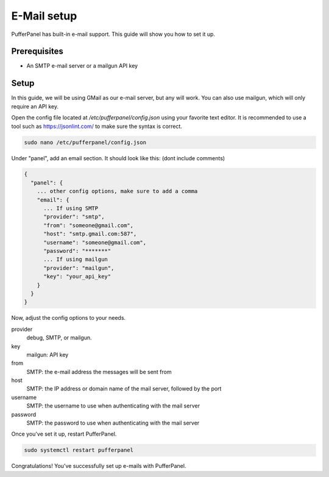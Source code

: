 E-Mail setup
================


PufferPanel has built-in e-mail support. This guide will show you how to set it up.

Prerequisites
#############

- An SMTP e-mail server or a mailgun API key

Setup
#####
In this guide, we will be using GMail as our e-mail server, but any will work.  
You can also use mailgun, which will only require an API key.  

Open the config file located at `/etc/pufferpanel/config.json` using your favorite text editor.
It is recommended to use a tool such as https://jsonlint.com/ to make sure the syntax is correct.

.. code-block:: bash

    sudo nano /etc/pufferpanel/config.json

Under "panel", add an email section. It should look like this: (dont include comments)  

.. code-block:: json

   {
     "panel": {
       ... other config options, make sure to add a comma
       "email": {
         ... If using SMTP
         "provider": "smtp",
         "from": "someone@gmail.com",
         "host": "smtp.gmail.com:587",
         "username": "someone@gmail.com",
         "password": "*******"
         ... If using mailgun
         "provider": "mailgun",
         "key": "your_api_key"
       }
     }
   }

Now, adjust the config options to your needs.  

provider
  debug, SMTP, or mailgun.

key
  mailgun: API key

from
  SMTP: the e-mail address the messages will be sent from

host
  SMTP: the IP address or domain name of the mail server, followed by the port

username
  SMTP: the username to use when authenticating with the mail server

password
  SMTP: the password to use when authenticating with the mail server

Once you've set it up, restart PufferPanel.

.. code-block:: bash

  sudo systemctl restart pufferpanel

Congratulations! You've successfully set up e-mails with PufferPanel.
